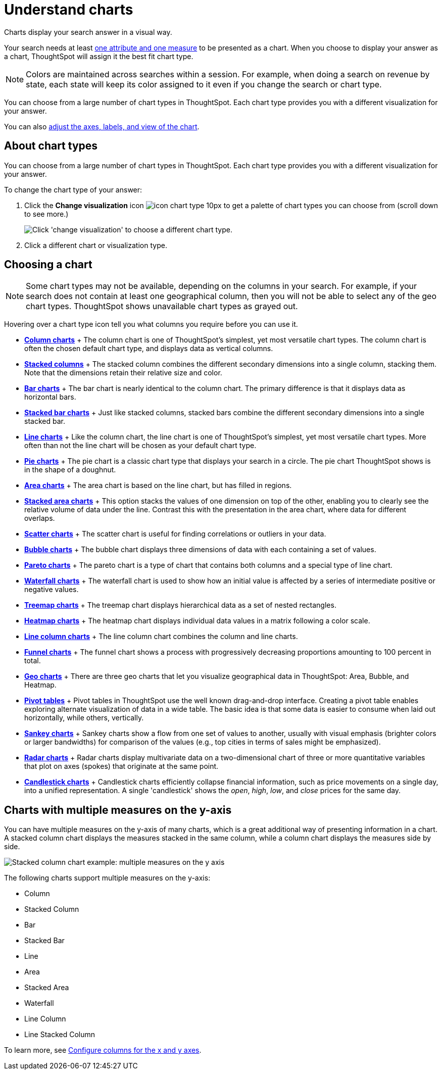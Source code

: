 = Understand charts
:last_updated: 7/29/2020

Charts display your search answer in a visual way.

Your search needs at least link:about-attributes-and-measures.adoc#[one attribute and one measure] to be presented as a chart.
When you choose to display your answer as a chart, ThoughtSpot will assign it the best fit chart type.

NOTE: Colors are maintained across searches within a session.
For example, when doing a search on revenue by state, each state will keep its color assigned to it even if you change the search or chart type.

You can choose from a large number of chart types in ThoughtSpot.
Each chart type provides you with a different visualization for your answer.

You can also xref:change-the-chart.adoc[adjust the axes, labels, and view of the chart].

== About chart types

You can choose from a large number of chart types in ThoughtSpot.
Each chart type provides you with a different visualization for your answer.

To change the chart type of your answer:

. Click the *Change visualization* icon image:icon-chart-type-10px.png[] to get a palette of chart types you can choose from (scroll down to see more.)
+
image::chartconfig-choosevisualization.png[Click 'change visualization' to choose a different chart type.]

. Click a different chart or visualization type.

== Choosing a chart

NOTE: Some chart types may not be available, depending on the columns in your search.
For example, if your search does not contain at least one geographical column, then you will not be able to select any of the geo chart types.
ThoughtSpot shows unavailable chart types as grayed out.

Hovering over a chart type icon tell you what columns you require before you can use it.

* *xref:about-column-charts.adoc[Column charts]* + The column chart is one of ThoughtSpot's simplest, yet most versatile chart types.
The column chart is often the chosen default chart type, and displays data as vertical columns.
* *xref:about-column-charts.adoc#stacked-columns[Stacked columns]* + The stacked column combines the different secondary dimensions into a single column, stacking them.
Note that the dimensions retain their relative size and color.
* *xref:about-bar-charts.adoc[Bar charts]* + The bar chart is nearly identical to the column chart.
The primary difference is that it displays data as horizontal bars.
* *xref:about-bar-charts.adoc#stacked-bar-charts[Stacked bar charts]* + Just like stacked columns, stacked bars combine the different secondary dimensions into a single stacked bar.
* *xref:about-line-charts.adoc[Line charts]* + Like the column chart, the line chart is one of ThoughtSpot's simplest, yet most versatile chart types.
More often than not the line chart will be chosen as your default chart type.
* *xref:pie-charts.adoc[Pie charts]* + The pie chart is a classic chart type that displays your search in a circle.
The pie chart ThoughtSpot shows is in the shape of a doughnut.
* *xref:area-charts.adoc[Area charts]* + The area chart is based on the line chart, but has filled in regions.
* *xref:area-charts.adoc#stacked-area-charts[Stacked area charts]* + This option stacks the values of one dimension on top of the other, enabling you to clearly see the relative volume of data under the line.
Contrast this with the presentation in the area chart, where data for different overlaps.
* *xref:about-scatter-charts.adoc[Scatter charts]* + The scatter chart is useful for finding correlations or outliers in your data.
* *xref:about-bubble-charts.adoc[Bubble charts]* + The bubble chart displays three dimensions of data with each containing a set of values.
* *xref:about-pareto-charts.adoc[Pareto charts]* + The pareto chart is a type of chart that contains both columns and a special type of line chart.
* *xref:about-waterfall-charts.adoc[Waterfall charts]* + The waterfall chart is used to show how an initial value is affected by a series of intermediate positive or negative values.
* *xref:about-treemap-charts.adoc[Treemap charts]* + The treemap chart displays hierarchical data as a set of nested rectangles.
* *xref:about-geo-charts.adoc#heatmap-charts[Heatmap charts]* + The heatmap chart displays individual data values in a matrix following a color scale.
* *xref:line-column-charts.adoc[Line column charts]* + The line column chart combines the column and line charts.
* *xref:about-funnel-charts.adoc[Funnel charts]* + The funnel chart shows a process with progressively decreasing proportions amounting to 100 percent in total.
* *xref:about-geo-charts.adoc[Geo charts]* + There are three geo charts that let you visualize geographical data in ThoughtSpot: Area, Bubble, and Heatmap.
* *xref:about-pivoting-a-table.adoc[Pivot tables]* + Pivot tables in ThoughtSpot use the well known drag-and-drop interface.
Creating a pivot table enables exploring alternate visualization of data in a wide table.
The basic idea is that some data is easier to consume when laid out horizontally, while others, vertically.
* *xref:about-sankey-charts.adoc[Sankey charts]* + Sankey charts show a flow from one set of values to another, usually with visual emphasis (brighter colors or larger bandwidths) for comparison of the values (e.g., top cities in terms of sales might be emphasized).
* *xref:about-radar-charts.adoc[Radar charts]* + Radar charts display multivariate data on a two-dimensional chart of three or more quantitative variables that plot on axes (spokes) that originate at the same point.
* *xref:candlestick-charts.adoc[Candlestick charts]* + Candlestick charts efficiently collapse financial information, such as price movements on a single day, into a unified representation.
A single 'candlestick' shows the _open_, _high_, _low_, and _close_ prices for the same day.

== Charts with multiple measures on the y-axis

You can have multiple measures on the y-axis of many charts, which is a great additional way of presenting information in a chart.
A stacked column chart displays the measures stacked in the same column, while a column chart displays the measures side by side.

image::chartconfig-multiplemeasures.png[Stacked column chart example: multiple measures on the y axis]

The following charts support multiple measures on the y-axis:

* Column
* Stacked Column
* Bar
* Stacked Bar
* Line
* Area
* Stacked Area
* Waterfall
* Line Column
* Line Stacked Column

To learn more, see xref:drag-and-drop.adoc[Configure columns for the x and y axes].
